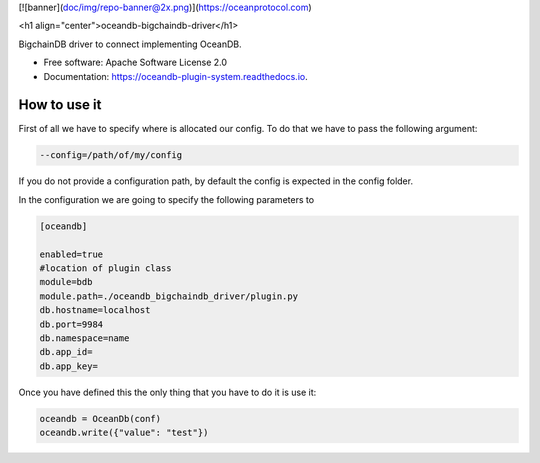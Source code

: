 [![banner](doc/img/repo-banner@2x.png)](https://oceanprotocol.com)

<h1 align="center">oceandb-bigchaindb-driver</h1>

.. image:: https://img.shields.io/pypi/v/oceandb-bigchaindb-driver.svg
        :target: https://pypi.python.org/pypi/oceandb-bigchaindb-driver

.. image:: https://img.shields.io/travis/oceanprotocol/oceandb-bigchaindb-driver.svg
        :target: https://travis-ci.com/oceanprotocol/oceandb-bigchaindb-driver

.. image:: https://readthedocs.org/projects/oceandb-plugin-system/badge/?version=latest
        :target: https://oceandb-plugin-system.readthedocs.io/en/latest/?badge=latest
        :alt: Documentation Status


.. image:: https://pyup.io/repos/github/oceanprotocol/oceandb-bigchaindb-driver/shield.svg
     :target: https://pyup.io/repos/github/oceanprotocol/oceandb-bigchaindb-driver/
     :alt: Updates



BigchainDB driver to connect implementing OceanDB.

* Free software: Apache Software License 2.0
* Documentation: https://oceandb-plugin-system.readthedocs.io.


How to use it
-------------

First of all we have to specify where is allocated our config.
To do that we have to pass the following argument:

.. code-block:: python

    --config=/path/of/my/config
..

If you do not provide a configuration path, by default the config is expected in the config folder.

In the configuration we are going to specify the following parameters to

.. code-block:: python

    [oceandb]

    enabled=true
    #location of plugin class
    module=bdb
    module.path=./oceandb_bigchaindb_driver/plugin.py
    db.hostname=localhost
    db.port=9984
    db.namespace=name
    db.app_id=
    db.app_key=
..

Once you have defined this the only thing that you have to do it is use it:

.. code-block:: python

    oceandb = OceanDb(conf)
    oceandb.write({"value": "test"})

..
